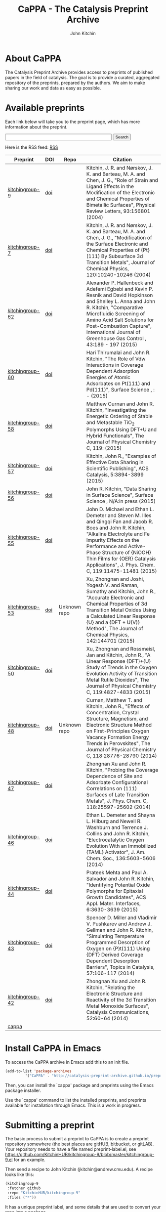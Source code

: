 #+TITLE: CaPPA - The Catalysis Preprint Archive
#+author: John Kitchin
#+options: toc:nil
#+HTML_HEAD_EXTRA: <link rel="stylesheet" href="https://maxcdn.bootstrapcdn.com/font-awesome/4.5.0/css/font-awesome.min.css">

* About CaPPA
The Catalysis Preprint Archive provides access to preprints of published papers in the field of catalysis. The goal is to provide a curated, aggregated repository of the preprints, prepared by the authors. We aim to make sharing our work and data as easy as possible.

* Available preprints
Each link below will take you to the preprint page, which has more information about the preprint.



#+BEGIN_HTML
<!-- Use of this code assumes agreement with the Google Custom Search Terms of Service. -->
<!-- The terms of service are available at http://www.google.com//cse/docs/tos.html -->
<form name="cse" id="searchbox_demo" action="https://www.google.com/cse">
  <input type="hidden" name="cref" value="" />
  <input type="hidden" name="ie" value="utf-8" />
  <input type="hidden" name="hl" value="" />
  <input name="q" type="text" size="40" />
  <input type="submit" name="sa" value="Search" />
</form>
<script type="text/javascript" src="https%3A%2F%2Fcse.google.com%2Fcse/tools/onthefly?form=searchbox_demo&lang="></script>
#+END_HTML

Here is the RSS feed: [[./updates.rss][RSS]]


#+name: preprints
#+BEGIN_SRC emacs-lisp :exports results
(add-to-list 'load-path "/Users/jkitchin/Catalysis-Preprint-Archive/melpa")
(require 'cappa-utils)

(load-file "/Users/jkitchin/Dropbox/kitchingroup/jmax/init.el")


(defun get-repo-html (recipe)
  (let ((data (cdr (assoc recipe (package-build-recipe-alist)))))
    (cond
     ((eq 'github (plist-get data :fetcher))
      (format "<a href=\"http://github.com/%s\"><i class=\"fa fa-github\"></i></a>"
	      (plist-get data :repo)))
     ((and (eq 'git (plist-get data :fetcher))
	   (string-match "bitbucket" (plist-get data :url)))
      (format "<a href=\"%s\"><i class=\"fa fa-bitbucket\"></i></a>"
	      (plist-get data :url)))
     ((eq 'bitbucket (plist-get data :fetcher))
      (format "<a href=\"http://bitbucket.com/%s\"><i class=\"fa fa-bitbucket\"></a>"
	      (plist-get data :repo)))
     ((eq 'gitlab (plist-get data :fetcher))
      (format "<a href=\"http://gitlab.com/%s\"><img src=\"./gitlab.ico\">"
	      (plist-get data :repo)))
     ((eq 'zenodo (plist-get data :fetcher))
      (format "<a href=\"%s\"><img src=\"./zenodo.ico\"></a>"
	      (plist-get data :url)))
     ((eq 'dropbox (plist-get data :fetcher))
      (format "<a href=\"%s\"><img src=\"./dropbox.png\"></a>"
	      (plist-get data :url)))
     ((eq 'figshare (plist-get data :fetcher))
      (format "<a href=\"%s\"><img src=\"./figshare.png\"></a>"
	      (plist-get data :url)))
     (t
      "Unknown repo"))))

(let ((recipe-alist (package-build-recipe-alist)))
  (append '(("Preprint" "DOI" "Repo" "Citation") hline)
	  (loop for (label . props) in (package-build-archive-alist)
		with doi = nil
		with journal = nil
		with authors = nil
		with desc = nil
		with year = nil
		with bibtex = nil
		with citation = nil
		do
		(setq desc (elt props 2))
		(with-current-buffer
		    (find-file-noselect
		     (expand-file-name
		      (format "%s/%s.el" label label)
		      package-build-working-dir))

		  (setq doi (lm-header "doi")
			journal (lm-header "journal")
			authors (mapconcat 'identity  (split-string  (lm-header "author") "\n") ", ")
			year (lm-header "year")
			bibtex (lm-header "bibtex")))
		(when bibtex
		  (with-temp-buffer
		    (insert bibtex)
		    (bibtex-beginning-of-entry)
		    (setq citation (org-ref-bib-citation))))
		collect (list
			 (format "[[./preprints/%s-%s.%s.html][%s]]"
				 label
				 (nth 0 (elt props 0))
				 (nth 1 (elt props 0))
				 label)
			 (if doi (format "[[doi:%s][doi]]" doi) "")
                         (format "@@html:%s@@" (get-repo-html label))
			 (if bibtex citation "")))))

#+END_SRC

#+ATTR_HTML: :border 2 :rules all :frame border
#+RESULTS: preprints
| Preprint        | DOI | Repo                                                                                                      | Citation                                                                                                                                                                                                                                                                                                     |
|-----------------+-----+-----------------------------------------------------------------------------------------------------------+--------------------------------------------------------------------------------------------------------------------------------------------------------------------------------------------------------------------------------------------------------------------------------------------------------------|
| [[./preprints/kitchingroup-9-20160202.1655.html][kitchingroup-9]]  | [[doi:10.1103/PhysRevLett.93.156801][doi]] | @@html:<a href="http://github.com/KitchinHUB/kitchingroup-9"><i class="fa fa-github"></i></a>@@           | Kitchin, J. R. and Nørskov, J. K. and Barteau, M. A. and Chen, J. G., "Role of Strain and Ligand Effects in the Modification of the Electronic and Chemical Properties of Bimetallic Surfaces", Physical Review Letters, 93:156801 (2004)                                                                    |
| [[./preprints/kitchingroup-7-20160202.1656.html][kitchingroup-7]]  | [[doi:10.1063/1.1737365][doi]] | @@html:<a href="http://github.com/KitchinHUB/kitchingroup-7"><i class="fa fa-github"></i></a>@@           | Kitchin, J. R. and Nørskov, J. K. and Barteau, M. A. and Chen, J. G., "Modification of the Surface Electronic and Chemical Properties of {Pt}(111) By Subsurface 3d Transition Metals", Journal of Chemical Physics, 120:10240-10246 (2004)                                                                  |
| [[./preprints/kitchingroup-62-20160131.2149.html][kitchingroup-62]] | [[doi:10.1016/j.ijggc.2015.10.026][doi]] | @@html:<a href="http://github.com/KitchinHUB/kitchingroup-62"><i class="fa fa-github"></i></a>@@          | Alexander P. Hallenbeck and Adefemi Egbebi and Kevin P. Resnik and David Hopkinson and Shelley L. Anna and John R. Kitchin, "Comparative Microfluidic Screening of Amino Acid Salt Solutions for Post-Combustion \ce{CO2} Capture", International Journal of Greenhouse Gas Control , 43:189 - 197 (2015)    |
| [[./preprints/kitchingroup-60-20160201.652.html][kitchingroup-60]] | [[doi:10.1016/j.susc.2015.10.001][doi]] | @@html:<a href="http://github.com/KitchinHUB/kitchingroup-60"><i class="fa fa-github"></i></a>@@          | Hari Thirumalai and John R. Kitchin, "The Role of Vdw Interactions in Coverage Dependent Adsorption Energies of Atomic Adsorbates on Pt(111) and Pd(111)", Surface Science , : -  (2015)                                                                                                                     |
| [[./preprints/kitchingroup-58-20160202.1916.html][kitchingroup-58]] | [[doi:10.1021/acs.jpcc.5b05338][doi]] | @@html:<a href="http://github.com/KitchinHUB/kitchingroup-58"><i class="fa fa-github"></i></a>@@          | Matthew Curnan and John R. Kitchin, "Investigating the Energetic Ordering of Stable and Metastable TiO$_2$ Polymorphs Using DFT+U and Hybrid Functionals", The Journal of Physical Chemistry C, 119: (2015)                                                                                                  |
| [[./preprints/kitchingroup-57-20160131.1841.html][kitchingroup-57]] | [[doi:10.1021/acscatal.5b00538][doi]] | @@html:<a href="http://github.com/KitchinHUB/kitchingroup-57"><i class="fa fa-github"></i></a>@@          | Kitchin, John R., "Examples of Effective Data Sharing in Scientific Publishing", ACS Catalysis, 5:3894-3899 (2015)                                                                                                                                                                                           |
| [[./preprints/kitchingroup-56-20160201.842.html][kitchingroup-56]] | [[doi:10.1016/j.susc.2015.05.007][doi]] | @@html:<a href="http://github.com/KitchinHUB/kitchingroup-56"><i class="fa fa-github"></i></a>@@          | John R. Kitchin, "Data Sharing in Surface Science", Surface Science , N/A:in press (2015)                                                                                                                                                                                                                    |
| [[./preprints/kitchingroup-55-20160202.1931.html][kitchingroup-55]] | [[doi:10.1021/acs.jpcc.5b02458][doi]] | @@html:<a href="http://github.com/KitchinHUB/kitchingroup-55"><i class="fa fa-github"></i></a>@@          | John D. Michael and Ethan L. Demeter and Steven M. Illes and Qingqi Fan and Jacob R. Boes and John R. Kitchin, "Alkaline Electrolyte and Fe Impurity Effects on the Performance and Active-Phase Structure of {NiOOH} Thin Films for {OER} Catalysis Applications", J. Phys. Chem. C, 119:11475-11481 (2015) |
| [[./preprints/kitchingroup-53-20160203.1147.html][kitchingroup-53]] | [[doi:10.1063/1.4916823][doi]] | @@html:Unknown repo@@                                                                                     | Xu, Zhongnan and Joshi, Yogesh V. and Raman, Sumathy and Kitchin, John R., "Accurate Electronic and Chemical Properties of 3d Transition Metal Oxides Using a Calculated Linear Response {U} and a {DFT + U(V)} Method", The Journal of Chemical Physics, 142:144701 (2015)                                  |
| [[./preprints/kitchingroup-50-20160201.1921.html][kitchingroup-50]] | [[doi:10.1021/jp511426q][doi]] | @@html:<a href="http://github.com/KitchinHUB/kitchingroup-50"><i class="fa fa-github"></i></a>@@          | Xu, Zhongnan and Rossmeisl, Jan and Kitchin, John R., "A Linear Response {DFT}+{U} Study of Trends in the Oxygen Evolution Activity of Transition Metal Rutile Dioxides", The Journal of Physical Chemistry C, 119:4827-4833 (2015)                                                                          |
| [[./preprints/kitchingroup-48-20160203.1118.html][kitchingroup-48]] | [[doi:10.1021/jp507957n][doi]] | @@html:Unknown repo@@                                                                                     | Curnan, Matthew T. and Kitchin, John R., "Effects of Concentration, Crystal Structure, Magnetism, and Electronic Structure Method on First-Principles Oxygen Vacancy Formation Energy Trends in Perovskites", The Journal of Physical Chemistry C, 118:28776-28790 (2014)                                    |
| [[./preprints/kitchingroup-47-20160203.847.html][kitchingroup-47]] | [[doi:10.1021/jp508805h][doi]] | @@html:<a href="http://gitlab.com/jkitchin/kitchingroup-47"><img src="./gitlab.ico">@@                    | Zhongnan Xu and John R. Kitchin, "Probing the Coverage Dependence of Site and Adsorbate Configurational Correlations on (111) Surfaces of Late Transition Metals", J. Phys. Chem. C, 118:25597-25602 (2014)                                                                                                  |
| [[./preprints/kitchingroup-46-20160131.1840.html][kitchingroup-46]] | [[doi:10.1021/ja5015986][doi]] | @@html:<a href="http://github.com/KitchinHUB/kitchingroup-46"><i class="fa fa-github"></i></a>@@          | Ethan L. Demeter and Shayna L. Hilburg and Newell R. Washburn and Terrence J. Collins and John R. Kitchin, "Electrocatalytic Oxygen Evolution With an Immobilized {TAML} Activator", J. Am. Chem. Soc., 136:5603-5606 (2014)                                                                                 |
| [[./preprints/kitchingroup-44-20160203.718.html][kitchingroup-44]] | [[doi:10.1021/am4059149][doi]] | @@html:<a href="https://bitbucket.org/jkitchin/kitchingroup-44.git"><i class="fa fa-bitbucket"></i></a>@@ | Prateek Mehta and Paul A. Salvador and John R. Kitchin, "Identifying Potential \ce{BO2} Oxide Polymorphs for Epitaxial Growth Candidates", ACS Appl. Mater. Interfaces, 6:3630-3639 (2015)                                                                                                                   |
| [[./preprints/kitchingroup-43-20160131.1838.html][kitchingroup-43]] | [[doi:10.1007/s11244-013-0166-3][doi]] | @@html:<a href="http://github.com/KitchinHUB/kitchingroup-43"><i class="fa fa-github"></i></a>@@          | Spencer D. Miller and Vladimir V. Pushkarev and Andrew J. Gellman and John R. Kitchin, "Simulating Temperature Programmed Desorption of Oxygen on {P}t(111) Using {DFT} Derived Coverage Dependent Desorption Barriers", Topics in Catalysis, 57:106-117 (2014)                                              |
| [[./preprints/kitchingroup-42-20160203.1151.html][kitchingroup-42]] | [[doi:10.1016/j.catcom.2013.10.028][doi]] | @@html:<a href="https://zenodo.org/record/45499"><img src="./zenodo.ico"></a>@@                           | Zhongnan Xu and John R. Kitchin, "Relating the Electronic Structure and Reactivity of the 3d Transition Metal Monoxide Surfaces", Catalysis Communications, 52:60-64 (2014)                                                                                                                                  |
| [[./preprints/cappa-20160202.1653.html][cappa]]           |     | @@html:<a href="http://github.com/Catalysis-Preprint-Archive/cappa"><i class="fa fa-github"></i></a>@@    |                                                                                                                                                                                                                                                                                                              |

* Install CaPPA in Emacs

To access the CaPPA archive in Emacs add this to an init file.

#+BEGIN_SRC emacs-lisp :exports code
(add-to-list 'package-archives
	     '("CaPPA" . "http://catalysis-preprint-archive.github.io/preprints/") t)
#+END_SRC

Then, you can install the `cappa' package and preprints using the Emacs package installer.

Use the `cappa' command to list the installed preprints, and preprints available for installation through Emacs. This is a work in progress.

* Submitting a preprint
The basic process to submit a preprint to CaPPA is to create a preprint repository somewhere (the best places are gitHUB, bitbucket, or gitLAB). Your repository needs to have a file named preprint-label.el, see https://github.com/KitchinHUB/kitchingroup-9/blob/master/kitchingroup-9.el for an example.


Then send a recipe to John Kitchin (jkitchin@andrew.cmu.edu). A recipe looks like this:

#+BEGIN_SRC emacs-lisp :exports code
(kitchingroup-9
 :fetcher github
 :repo "KitchinHUB/kitchingroup-9"
 :files ("*"))
#+END_SRC

It has a unique preprint label, and some details that are used to convert your repo into a package.

You can see other recipes here: https://github.com/Catalysis-Preprint-Archive/melpa/tree/cappa/recipes

* FAQ
** Are there any limitations to CaPPA?
We leverage GitHUB, which has some restrictions on file sizes. For example, the package representing your preprint cannot exceed 100 MB.  It is not essential to include all your data in CaPPA, as the data is available through your repository. CaPPA serves as an aggregator at this point.

For very large datasets, it probably makes sense to host them on Zenodo or Figshare, and register your preprint here with directions in it on how to access the datasets. See https://github.com/KitchinHUB/kitchingroup-50 for an example that uses Zenodo to share about 1.8 GB of computational data. See https://github.com/Catalysis-Preprint-Archive/melpa/blob/cappa/recipes/kitchingroup-55 for an example recipe that only shares the manuscript and supporting information through CaPPA, but makes the data available in the GitHUB repo and via Zenodo.

** What should I share in my preprint repo?
Anything you want.

** Do I have use LaTeX?
No. See http://catalysis-preprint-archive.github.io/preprints/kitchingroup-46-20160131.1840.html for an example using a Word Document. It is also possible to simply share the pdf version if that is what you want.

** Do I have to use GitHUB?
No. In principle we can pull preprints from any place MELPA supports. See https://github.com/milkypostman/melpa#recipe-format. At the time of this writing, that included  git, github, gitlab, bitbucket, bazaar (bzr), mercurial (hg), subversion (svn), cvs, darcs, and fossil.

- See https://zenodo.org/record/45499 for an example of using Zenodo for a preprint.
- See https://gitlab.com/jkitchin/kitchingroup-47 for a gitlab example
- See https://bitbucket.org/jkitchin/kitchingroup-44 for a bitbucket (using git) example
- See https://bitbucket.org/jkitchin/kitchingroup-48 for a bitbucket (using hg) example
- See https://www.dropbox.com/sh/ci6b2fq76th2vqr/AABduyYxnFFJ2uO1HJrp50FEa?dl=1 for an example using Dropbox.
-
* Interested in developing?
** User experience
If you can contribute ideas on how to make this work well, they are welcome.
** Web interface to CaPPA
I can always use help making the Web interface better.

** Alternate interfaces to CaPPA
You can access data about the archives here [[./archive.json]] and the recipes at [[./recipes.json]]. You can build a library in Python or Ruby to access everything from those I think. Let me know if you do that or want help doing it.

Here is a typical entry for the archive.json file
#+BEGIN_SRC text
"label":{"ver":[major,minor],"deps":null,"desc":"Some descriptive text","type":"tar","props":{"authors":{"John Kitchin":"jkitchin@andrew.cmu.edu"},"maintainer":{"John Kitchin":"jkitchin@andrew.cmu.edu"}}}


"kitchingroup-9":{"ver":[20160131,1150],"deps":null,"desc":"preprint","type":"tar","props":{"authors":{"John Kitchin":"jkitchin@andrew.cmu.edu"},"maintainer":{"John Kitchin":"jkitchin@andrew.cmu.edu"}}}
#+END_SRC

Preprints as tar archive files in /preprints/label-major.minor.tar.

A typical recipe entry is:
#+BEGIN_SRC text
"kitchingroup-9":{"fetcher":"github","repo":"KitchinHUB/kitchingroup-9","files":["*"]}
#+END_SRC
** Roadmap
- Search
- Sortable preprint table
- Analytics on downloads like MELPA does

* Acknowledgements
CaPPA is built on the shoulders of [[http://melpa.org][MELPA]].


#+BEGIN_HTML
<script type="text/javascript">
  var gaJsHost = (("https:" == document.location.protocol) ? "https://ssl." : "http://www.");
  document.write(unescape("%3Cscript src='" + gaJsHost + "google-analytics.com/ga.js' type='text/javascript'%3E%3C/script%3E"));
</script>
<script type="text/javascript">
  try {
  var pageTracker = _gat._getTracker("UA-73115520-1");
  pageTracker._trackPageview();
  } catch(err) {}
</script>
#+END_HTML
